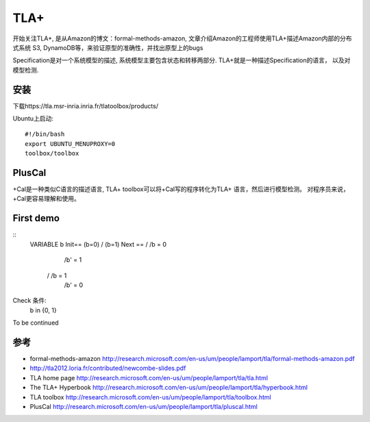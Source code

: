 TLA+
========================

开始关注TLA+, 是从Amazon的博文：formal-methods-amazon, 文章介绍Amazon的工程师使用TLA+描述Amazon内部的分布式系统
S3, DynamoDB等，来验证原型的准确性，并找出原型上的bugs

Specification是对一个系统模型的描述, 系统模型主要包含状态和转移两部分.
TLA+就是一种描述Specification的语言， 以及对模型检测.

安装
-------------------
下载https://tla.msr-inria.inria.fr/tlatoolbox/products/

Ubuntu上启动:
::
  #!/bin/bash
  export UBUNTU_MENUPROXY=0 
  toolbox/toolbox

PlusCal
------------------------
+Cal是一种类似C语言的描述语言, TLA+ toolbox可以将+Cal写的程序转化为TLA+ 语言，然后进行模型检测。
对程序员来说，+Cal更容易理解和使用。


First demo
----------------------
::
  VARIABLE b
  Init== (b=0) \/ (b=1)
  Next == \/ /\ b = 0 
             /\ b' = 1
          \/ /\ b = 1
             /\ b' = 0

Check 条件:
  b \in {0, 1}


To be continued

参考
-------
- formal-methods-amazon http://research.microsoft.com/en-us/um/people/lamport/tla/formal-methods-amazon.pdf
- http://tla2012.loria.fr/contributed/newcombe-slides.pdf
- TLA home page http://research.microsoft.com/en-us/um/people/lamport/tla/tla.html
- The TLA+ Hyperbook http://research.microsoft.com/en-us/um/people/lamport/tla/hyperbook.html
- TLA toolbox http://research.microsoft.com/en-us/um/people/lamport/tla/toolbox.html
- PlusCal http://research.microsoft.com/en-us/um/people/lamport/tla/pluscal.html
